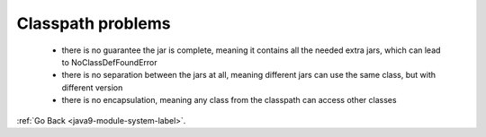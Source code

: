 .. _java9-module-system-classpath-problems-label:

Classpath problems
==================
    - there is no guarantee the jar is complete, meaning it contains all the needed extra jars, which
      can lead to NoClassDefFoundError
    - there is no separation between the jars at all, meaning different jars can use the same class, but
      with different version
    - there is no encapsulation, meaning any class from the classpath can access other classes

:ref:`Go Back <java9-module-system-label>`.
